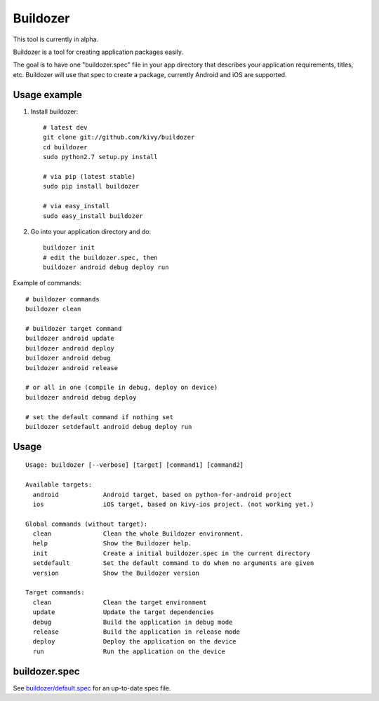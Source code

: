 Buildozer
=========

This tool is currently in alpha.

Buildozer is a tool for creating application packages easily.

The goal is to have one "buildozer.spec" file in your app directory that
describes your application requirements, titles, etc.  Buildozer will use that
spec to create a package, currently Android and iOS are supported.

Usage example
-------------

#. Install buildozer::

    # latest dev
    git clone git://github.com/kivy/buildozer
    cd buildozer
    sudo python2.7 setup.py install

    # via pip (latest stable)
    sudo pip install buildozer

    # via easy_install
    sudo easy_install buildozer

#. Go into your application directory and do::

    buildozer init
    # edit the buildozer.spec, then
    buildozer android debug deploy run

Example of commands::

    # buildozer commands
    buildozer clean

    # buildozer target command
    buildozer android update
    buildozer android deploy
    buildozer android debug
    buildozer android release

    # or all in one (compile in debug, deploy on device)
    buildozer android debug deploy

    # set the default command if nothing set
    buildozer setdefault android debug deploy run


Usage
-----

::

    Usage: buildozer [--verbose] [target] [command1] [command2]

    Available targets:
      android            Android target, based on python-for-android project
      ios                iOS target, based on kivy-ios project. (not working yet.)

    Global commands (without target):
      clean              Clean the whole Buildozer environment.
      help               Show the Buildozer help.
      init               Create a initial buildozer.spec in the current directory
      setdefault         Set the default command to do when no arguments are given
      version            Show the Buildozer version

    Target commands:
      clean              Clean the target environment
      update             Update the target dependencies
      debug              Build the application in debug mode
      release            Build the application in release mode
      deploy             Deploy the application on the device
      run                Run the application on the device



buildozer.spec
--------------

See `buildozer/default.spec <https://raw.github.com/kivy/buildozer/master/buildozer/default.spec>`_ for an up-to-date spec file.

